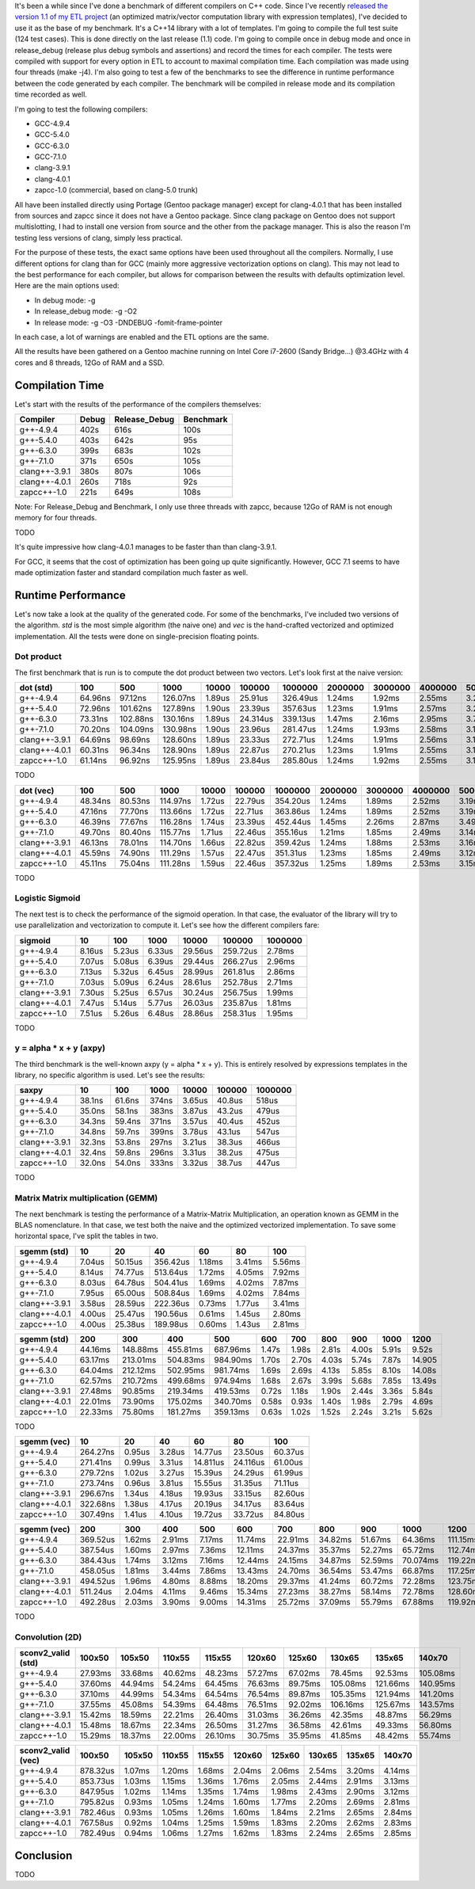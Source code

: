 It's been a while since I've done a benchmark of different compilers on C++
code. Since I've recently
`released the version 1.1 of my ETL project <https://baptiste-wicht.com/posts/2017/08/expression-templates-library-etl-11.html>`_
(an optimized matrix/vector computation library with expression templates), I've
decided to use it as the base of my benchmark. It's a C++14 library with a lot
of templates. I'm going to compile the full test suite (124 test cases). This is
done directly on the last release (1.1) code. I'm going to compile once in debug
mode and once in release_debug (release plus debug symbols and assertions) and
record the times for each compiler. The tests were compiled with support for
every option in ETL to account to maximal compilation time. Each compilation was
made using four threads (make -j4). I'm also going to test a few of the
benchmarks to see the difference in runtime performance between the code
generated by each compiler. The benchmark will be compiled in release mode and
its compilation time recorded as well.

I'm going to test the following compilers:

* GCC-4.9.4
* GCC-5.4.0
* GCC-6.3.0
* GCC-7.1.0
* clang-3.9.1
* clang-4.0.1
* zapcc-1.0 (commercial, based on clang-5.0 trunk)

All have been installed directly using Portage (Gentoo package manager) except
for clang-4.0.1 that has been installed from sources and zapcc since it does not
have a Gentoo package. Since clang package on Gentoo does not support
multislotting, I had to install one version from source and the other from the
package manager. This is also the reason I'm testing less versions of clang,
simply less practical.

For the purpose of these tests, the exact same options have been used throughout
all the compilers. Normally, I use different options for clang than for GCC
(mainly more aggressive vectorization options on clang). This may not lead to
the best performance for each compiler, but allows for comparison between the
results with defaults optimization level. Here are the main options used:

* In debug mode: -g
* In release_debug mode: -g -O2
* In release mode: -g -O3 -DNDEBUG -fomit-frame-pointer

In each case, a lot of warnings are enabled and the ETL options are the same.

All the results have been gathered on a Gentoo machine running on Intel Core
i7-2600 (Sandy Bridge...) @3.4GHz with 4 cores and 8 threads, 12Go of RAM and
a SSD.

Compilation Time
++++++++++++++++

Let's start with the results of the performance of the compilers themselves:

+---------------+-------+---------------+-----------+
| Compiler      | Debug | Release_Debug | Benchmark |
+===============+=======+===============+===========+
| g++-4.9.4     | 402s  | 616s          | 100s      |
+---------------+-------+---------------+-----------+
| g++-5.4.0     | 403s  | 642s          |  95s      |
+---------------+-------+---------------+-----------+
| g++-6.3.0     | 399s  | 683s          | 102s      |
+---------------+-------+---------------+-----------+
| g++-7.1.0     | 371s  | 650s          | 105s      |
+---------------+-------+---------------+-----------+
| clang++-3.9.1 | 380s  | 807s          | 106s      |
+---------------+-------+---------------+-----------+
| clang++-4.0.1 | 260s  | 718s          |  92s      |
+---------------+-------+---------------+-----------+
| zapcc++-1.0   | 221s  | 649s          | 108s      |
+---------------+-------+---------------+-----------+

Note: For Release_Debug and Benchmark, I only use three threads with zapcc,
because 12Go of RAM is not enough memory for four threads.

TODO

It's quite impressive how clang-4.0.1 manages to be faster than than
clang-3.9.1.

For GCC, it seems that the cost of optimization has been going up quite
significantly. However, GCC 7.1 seems to have made optimization faster and
standard compilation much faster as well.

Runtime Performance
+++++++++++++++++++

Let's now take a look at the quality of the generated code. For some of the
benchmarks, I've included two versions of the algorithm. *std* is the most
simple algorithm (the naive one) and *vec* is the hand-crafted vectorized and
optimized implementation. All the tests were done on single-precision floating
points.

Dot product
-----------

The first benchmark that is run is to compute the dot product between two
vectors. Let's look first at the naive version:

+---------------+---------+----------+----------+--------+----------+----------+---------+---------+---------+---------+----------+
| dot (std)     | 100     | 500      | 1000     | 10000  | 100000   | 1000000  | 2000000 | 3000000 | 4000000 | 5000000 | 10000000 |
+===============+=========+==========+==========+========+==========+==========+=========+=========+=========+=========+==========+
| g++-4.9.4     | 64.96ns |  97.12ns | 126.07ns | 1.89us | 25.91us  | 326.49us | 1.24ms  | 1.92ms  | 2.55ms  | 3.22ms  | 6.36ms   |
+---------------+---------+----------+----------+--------+----------+----------+---------+---------+---------+---------+----------+
| g++-5.4.0     | 72.96ns | 101.62ns | 127.89ns | 1.90us | 23.39us  | 357.63us | 1.23ms  | 1.91ms  | 2.57ms  | 3.20ms  | 6.32ms   |
+---------------+---------+----------+----------+--------+----------+----------+---------+---------+---------+---------+----------+
| g++-6.3.0     | 73.31ns | 102.88ns | 130.16ns | 1.89us | 24.314us | 339.13us | 1.47ms  | 2.16ms  | 2.95ms  | 3.70ms  | 6.69ms   |
+---------------+---------+----------+----------+--------+----------+----------+---------+---------+---------+---------+----------+
| g++-7.1.0     | 70.20ns | 104.09ns | 130.98ns | 1.90us | 23.96us  | 281.47us | 1.24ms  | 1.93ms  | 2.58ms  | 3.19ms  | 6.33ms   |
+---------------+---------+----------+----------+--------+----------+----------+---------+---------+---------+---------+----------+
| clang++-3.9.1 | 64.69ns |  98.69ns | 128.60ns | 1.89us | 23.33us  | 272.71us | 1.24ms  | 1.91ms  | 2.56ms  | 3.19ms  | 6.37ms   |
+---------------+---------+----------+----------+--------+----------+----------+---------+---------+---------+---------+----------+
| clang++-4.0.1 | 60.31ns |  96.34ns | 128.90ns | 1.89us | 22.87us  | 270.21us | 1.23ms  | 1.91ms  | 2.55ms  | 3.18ms  | 6.35ms   |
+---------------+---------+----------+----------+--------+----------+----------+---------+---------+---------+---------+----------+
| zapcc++-1.0   | 61.14ns |  96.92ns | 125.95ns | 1.89us | 23.84us  | 285.80us | 1.24ms  | 1.92ms  | 2.55ms  | 3.16ms  | 6.34ms   |
+---------------+---------+----------+----------+--------+----------+----------+---------+---------+---------+---------+----------+

TODO

+---------------+---------+---------+----------+--------+---------+----------+---------+---------+---------+---------+----------+
| dot (vec)     | 100     | 500     | 1000     | 10000  | 100000  | 1000000  | 2000000 | 3000000 | 4000000 | 5000000 | 10000000 |
+===============+=========+=========+==========+========+=========+==========+=========+=========+=========+=========+==========+
| g++-4.9.4     | 48.34ns | 80.53ns | 114.97ns | 1.72us | 22.79us | 354.20us | 1.24ms  | 1.89ms  | 2.52ms  | 3.19ms  | 6.55ms   |
+---------------+---------+---------+----------+--------+---------+----------+---------+---------+---------+---------+----------+
| g++-5.4.0     | 47.16ns | 77.70ns | 113.66ns | 1.72us | 22.71us | 363.86us | 1.24ms  | 1.89ms  | 2.52ms  | 3.19ms  | 6.56ms   |
+---------------+---------+---------+----------+--------+---------+----------+---------+---------+---------+---------+----------+
| g++-6.3.0     | 46.39ns | 77.67ns | 116.28ns | 1.74us | 23.39us | 452.44us | 1.45ms  | 2.26ms  | 2.87ms  | 3.49ms  | 7.52ms   |
+---------------+---------+---------+----------+--------+---------+----------+---------+---------+---------+---------+----------+
| g++-7.1.0     | 49.70ns | 80.40ns | 115.77ns | 1.71us | 22.46us | 355.16us | 1.21ms  | 1.85ms  | 2.49ms  | 3.14ms  | 6.47ms   |
+---------------+---------+---------+----------+--------+---------+----------+---------+---------+---------+---------+----------+
| clang++-3.9.1 | 46.13ns | 78.01ns | 114.70ns | 1.66us | 22.82us | 359.42us | 1.24ms  | 1.88ms  | 2.53ms  | 3.16ms  | 6.50ms   |
+---------------+---------+---------+----------+--------+---------+----------+---------+---------+---------+---------+----------+
| clang++-4.0.1 | 45.59ns | 74.90ns | 111.29ns | 1.57us | 22.47us | 351.31us | 1.23ms  | 1.85ms  | 2.49ms  | 3.12ms  | 6.45ms   |
+---------------+---------+---------+----------+--------+---------+----------+---------+---------+---------+---------+----------+
| zapcc++-1.0   | 45.11ns | 75.04ns | 111.28ns | 1.59us | 22.46us | 357.32us | 1.25ms  | 1.89ms  | 2.53ms  | 3.15ms  | 6.47ms   |
+---------------+---------+---------+----------+--------+---------+----------+---------+---------+---------+---------+----------+

TODO

Logistic Sigmoid
----------------

The next test is to check the performance of the sigmoid operation. In that
case, the evaluator of the library will try to use parallelization and
vectorization to compute it. Let's see how the different compilers fare:

+---------------+--------+--------+--------+---------+----------+---------+
| sigmoid       | 10     | 100    | 1000   | 10000   | 100000   | 1000000 |
+===============+========+========+========+=========+==========+=========+
| g++-4.9.4     | 8.16us | 5.23us | 6.33us | 29.56us | 259.72us | 2.78ms  |
+---------------+--------+--------+--------+---------+----------+---------+
| g++-5.4.0     | 7.07us | 5.08us | 6.39us | 29.44us | 266.27us | 2.96ms  |
+---------------+--------+--------+--------+---------+----------+---------+
| g++-6.3.0     | 7.13us | 5.32us | 6.45us | 28.99us | 261.81us | 2.86ms  |
+---------------+--------+--------+--------+---------+----------+---------+
| g++-7.1.0     | 7.03us | 5.09us | 6.24us | 28.61us | 252.78us | 2.71ms  |
+---------------+--------+--------+--------+---------+----------+---------+
| clang++-3.9.1 | 7.30us | 5.25us | 6.57us | 30.24us | 256.75us | 1.99ms  |
+---------------+--------+--------+--------+---------+----------+---------+
| clang++-4.0.1 | 7.47us | 5.14us | 5.77us | 26.03us | 235.87us | 1.81ms  |
+---------------+--------+--------+--------+---------+----------+---------+
| zapcc++-1.0   | 7.51us | 5.26us | 6.48us | 28.86us | 258.31us | 1.95ms  |
+---------------+--------+--------+--------+---------+----------+---------+

TODO

y = alpha * x + y (axpy)
------------------------

The third benchmark is the well-known axpy (y = alpha * x + y). This is entirely
resolved by expressions templates in the library, no specific algorithm is used.
Let's see the results:

+---------------+--------+--------+-------+--------+--------+---------+
| saxpy         | 10     | 100    | 1000  | 10000  | 100000 | 1000000 |
+===============+========+========+=======+========+========+=========+
| g++-4.9.4     | 38.1ns | 61.6ns | 374ns | 3.65us | 40.8us | 518us   |
+---------------+--------+--------+-------+--------+--------+---------+
| g++-5.4.0     | 35.0ns | 58.1ns | 383ns | 3.87us | 43.2us | 479us   |
+---------------+--------+--------+-------+--------+--------+---------+
| g++-6.3.0     | 34.3ns | 59.4ns | 371ns | 3.57us | 40.4us | 452us   |
+---------------+--------+--------+-------+--------+--------+---------+
| g++-7.1.0     | 34.8ns | 59.7ns | 399ns | 3.78us | 43.1us | 547us   |
+---------------+--------+--------+-------+--------+--------+---------+
| clang++-3.9.1 | 32.3ns | 53.8ns | 297ns | 3.21us | 38.3us | 466us   |
+---------------+--------+--------+-------+--------+--------+---------+
| clang++-4.0.1 | 32.4ns | 59.8ns | 296ns | 3.31us | 38.2us | 475us   |
+---------------+--------+--------+-------+--------+--------+---------+
| zapcc++-1.0   | 32.0ns | 54.0ns | 333ns | 3.32us | 38.7us | 447us   |
+---------------+--------+--------+-------+--------+--------+---------+

TODO

Matrix Matrix multiplication (GEMM)
-----------------------------------

The next benchmark is testing the performance of a Matrix-Matrix Multiplication,
an operation known as GEMM in the BLAS nomenclature. In that case, we test both
the naive and the optimized vectorized implementation. To save some horizontal
space, I've split the tables in two.


+---------------+--------+---------+----------+--------+--------+--------+
| sgemm (std)   | 10     | 20      | 40       | 60     | 80     | 100    |
+===============+========+=========+==========+========+========+========+
| g++-4.9.4     | 7.04us | 50.15us | 356.42us | 1.18ms | 3.41ms | 5.56ms |
+---------------+--------+---------+----------+--------+--------+--------+
| g++-5.4.0     | 8.14us | 74.77us | 513.64us | 1.72ms | 4.05ms | 7.92ms |
+---------------+--------+---------+----------+--------+--------+--------+
| g++-6.3.0     | 8.03us | 64.78us | 504.41us | 1.69ms | 4.02ms | 7.87ms |
+---------------+--------+---------+----------+--------+--------+--------+
| g++-7.1.0     | 7.95us | 65.00us | 508.84us | 1.69ms | 4.02ms | 7.84ms |
+---------------+--------+---------+----------+--------+--------+--------+
| clang++-3.9.1 | 3.58us | 28.59us | 222.36us | 0.73ms | 1.77us | 3.41ms |
+---------------+--------+---------+----------+--------+--------+--------+
| clang++-4.0.1 | 4.00us | 25.47us | 190.56us | 0.61ms | 1.45us | 2.80ms |
+---------------+--------+---------+----------+--------+--------+--------+
| zapcc++-1.0   | 4.00us | 25.38us | 189.98us | 0.60ms | 1.43us | 2.81ms |
+---------------+--------+---------+----------+--------+--------+--------+

+---------------+---------+----------+----------+----------+-------+-------+-------+-------+-------+--------+
| sgemm (std)   | 200     | 300      | 400      | 500      | 600   | 700   | 800   | 900   | 1000  | 1200   |
+===============+=========+==========+==========+==========+=======+=======+=======+=======+=======+========+
| g++-4.9.4     | 44.16ms | 148.88ms | 455.81ms | 687.96ms | 1.47s | 1.98s | 2.81s | 4.00s | 5.91s |  9.52s |
+---------------+---------+----------+----------+----------+-------+-------+-------+-------+-------+--------+
| g++-5.4.0     | 63.17ms | 213.01ms | 504.83ms | 984.90ms | 1.70s | 2.70s | 4.03s | 5.74s | 7.87s | 14.905 |
+---------------+---------+----------+----------+----------+-------+-------+-------+-------+-------+--------+
| g++-6.3.0     | 64.04ms | 212.12ms | 502.95ms | 981.74ms | 1.69s | 2.69s | 4.13s | 5.85s | 8.10s | 14.08s |
+---------------+---------+----------+----------+----------+-------+-------+-------+-------+-------+--------+
| g++-7.1.0     | 62.57ms | 210.72ms | 499.68ms | 974.94ms | 1.68s | 2.67s | 3.99s | 5.68s | 7.85s | 13.49s |
+---------------+---------+----------+----------+----------+-------+-------+-------+-------+-------+--------+
| clang++-3.9.1 | 27.48ms | 90.85ms  | 219.34ms | 419.53ms | 0.72s | 1.18s | 1.90s | 2.44s | 3.36s |  5.84s |
+---------------+---------+----------+----------+----------+-------+-------+-------+-------+-------+--------+
| clang++-4.0.1 | 22.01ms | 73.90ms  | 175.02ms | 340.70ms | 0.58s | 0.93s | 1.40s | 1.98s | 2.79s |  4.69s |
+---------------+---------+----------+----------+----------+-------+-------+-------+-------+-------+--------+
| zapcc++-1.0   | 22.33ms | 75.80ms  | 181.27ms | 359.13ms | 0.63s | 1.02s | 1.52s | 2.24s | 3.21s |  5.62s |
+---------------+---------+----------+----------+----------+-------+-------+-------+-------+-------+--------+

TODO

+---------------+----------+--------+--------+----------+----------+---------+
| sgemm (vec)   | 10       | 20     | 40     | 60       | 80       | 100     |
+===============+==========+========+========+==========+==========+=========+
| g++-4.9.4     | 264.27ns | 0.95us | 3.28us | 14.77us  | 23.50us  | 60.37us |
+---------------+----------+--------+--------+----------+----------+---------+
| g++-5.4.0     | 271.41ns | 0.99us | 3.31us | 14.811us | 24.116us | 61.00us |
+---------------+----------+--------+--------+----------+----------+---------+
| g++-6.3.0     | 279.72ns | 1.02us | 3.27us | 15.39us  | 24.29us  | 61.99us |
+---------------+----------+--------+--------+----------+----------+---------+
| g++-7.1.0     | 273.74ns | 0.96us | 3.81us | 15.55us  | 31.35us  | 71.11us |
+---------------+----------+--------+--------+----------+----------+---------+
| clang++-3.9.1 | 296.67ns | 1.34us | 4.18us | 19.93us  | 33.15us  | 82.60us |
+---------------+----------+--------+--------+----------+----------+---------+
| clang++-4.0.1 | 322.68ns | 1.38us | 4.17us | 20.19us  | 34.17us  | 83.64us |
+---------------+----------+--------+--------+----------+----------+---------+
| zapcc++-1.0   | 307.49ns | 1.41us | 4.10us | 19.72us  | 33.72us  | 84.80us |
+---------------+----------+--------+--------+----------+----------+---------+

+---------------+----------+--------+--------+--------+---------+---------+---------+---------+----------+----------+
| sgemm (vec)   | 200      | 300    | 400    | 500    | 600     | 700     | 800     | 900     | 1000     | 1200     |
+===============+==========+========+========+========+=========+=========+=========+=========+==========+==========+
| g++-4.9.4     | 369.52us | 1.62ms | 2.91ms | 7.17ms | 11.74ms | 22.91ms | 34.82ms | 51.67ms | 64.36ms  | 111.15ms |
+---------------+----------+--------+--------+--------+---------+---------+---------+---------+----------+----------+
| g++-5.4.0     | 387.54us | 1.60ms | 2.97ms | 7.36ms | 12.11ms | 24.37ms | 35.37ms | 52.27ms | 65.72ms  | 112.74ms |
+---------------+----------+--------+--------+--------+---------+---------+---------+---------+----------+----------+
| g++-6.3.0     | 384.43us | 1.74ms | 3.12ms | 7.16ms | 12.44ms | 24.15ms | 34.87ms | 52.59ms | 70.074ms | 119.22ms |
+---------------+----------+--------+--------+--------+---------+---------+---------+---------+----------+----------+
| g++-7.1.0     | 458.05us | 1.81ms | 3.44ms | 7.86ms | 13.43ms | 24.70ms | 36.54ms | 53.47ms | 66.87ms  | 117.25ms |
+---------------+----------+--------+--------+--------+---------+---------+---------+---------+----------+----------+
| clang++-3.9.1 | 494.52us | 1.96ms | 4.80ms | 8.88ms | 18.20ms | 29.37ms | 41.24ms | 60.72ms | 72.28ms  | 123.75ms |
+---------------+----------+--------+--------+--------+---------+---------+---------+---------+----------+----------+
| clang++-4.0.1 | 511.24us | 2.04ms | 4.11ms | 9.46ms | 15.34ms | 27.23ms | 38.27ms | 58.14ms | 72.78ms  | 128.60ms |
+---------------+----------+--------+--------+--------+---------+---------+---------+---------+----------+----------+
| zapcc++-1.0   | 492.28us | 2.03ms | 3.90ms | 9.00ms | 14.31ms | 25.72ms | 37.09ms | 55.79ms | 67.88ms  | 119.92ms |
+---------------+----------+--------+--------+--------+---------+---------+---------+---------+----------+----------+

TODO

Convolution (2D)
----------------

+--------------------+---------+---------+---------+---------+---------+---------+----------+----------+----------+
| sconv2_valid (std) | 100x50  | 105x50  | 110x55  | 115x55  | 120x60  | 125x60  | 130x65   | 135x65   | 140x70   |
+====================+=========+=========+=========+=========+=========+=========+==========+==========+==========+
| g++-4.9.4          | 27.93ms | 33.68ms | 40.62ms | 48.23ms | 57.27ms | 67.02ms |  78.45ms |  92.53ms | 105.08ms |
+--------------------+---------+---------+---------+---------+---------+---------+----------+----------+----------+
| g++-5.4.0          | 37.60ms | 44.94ms | 54.24ms | 64.45ms | 76.63ms | 89.75ms | 105.08ms | 121.66ms | 140.95ms |
+--------------------+---------+---------+---------+---------+---------+---------+----------+----------+----------+
| g++-6.3.0          | 37.10ms | 44.99ms | 54.34ms | 64.54ms | 76.54ms | 89.87ms | 105.35ms | 121.94ms | 141.20ms |
+--------------------+---------+---------+---------+---------+---------+---------+----------+----------+----------+
| g++-7.1.0          | 37.55ms | 45.08ms | 54.39ms | 64.48ms | 76.51ms | 92.02ms | 106.16ms | 125.67ms | 143.57ms |
+--------------------+---------+---------+---------+---------+---------+---------+----------+----------+----------+
| clang++-3.9.1      | 15.42ms | 18.59ms | 22.21ms | 26.40ms | 31.03ms | 36.26ms |  42.35ms |  48.87ms |  56.29ms |
+--------------------+---------+---------+---------+---------+---------+---------+----------+----------+----------+
| clang++-4.0.1      | 15.48ms | 18.67ms | 22.34ms | 26.50ms | 31.27ms | 36.58ms |  42.61ms |  49.33ms |  56.80ms |
+--------------------+---------+---------+---------+---------+---------+---------+----------+----------+----------+
| zapcc++-1.0        | 15.29ms | 18.37ms | 22.00ms | 26.10ms | 30.75ms | 35.95ms |  41.85ms |  48.42ms |  55.74ms |
+--------------------+---------+---------+---------+---------+---------+---------+----------+----------+----------+

+--------------------+----------+--------+--------+--------+--------+--------+--------+--------+--------+
| sconv2_valid (vec) | 100x50   | 105x50 | 110x55 | 115x55 | 120x60 | 125x60 | 130x65 | 135x65 | 140x70 |
+====================+==========+========+========+========+========+========+========+========+========+
| g++-4.9.4          | 878.32us | 1.07ms | 1.20ms | 1.68ms | 2.04ms | 2.06ms | 2.54ms | 3.20ms | 4.14ms |
+--------------------+----------+--------+--------+--------+--------+--------+--------+--------+--------+
| g++-5.4.0          | 853.73us | 1.03ms | 1.15ms | 1.36ms | 1.76ms | 2.05ms | 2.44ms | 2.91ms | 3.13ms |
+--------------------+----------+--------+--------+--------+--------+--------+--------+--------+--------+
| g++-6.3.0          | 847.95us | 1.02ms | 1.14ms | 1.35ms | 1.74ms | 1.98ms | 2.43ms | 2.90ms | 3.12ms |
+--------------------+----------+--------+--------+--------+--------+--------+--------+--------+--------+
| g++-7.1.0          | 795.82us | 0.93ms | 1.05ms | 1.24ms | 1.60ms | 1.77ms | 2.20ms | 2.69ms | 2.81ms |
+--------------------+----------+--------+--------+--------+--------+--------+--------+--------+--------+
| clang++-3.9.1      | 782.46us | 0.93ms | 1.05ms | 1.26ms | 1.60ms | 1.84ms | 2.21ms | 2.65ms | 2.84ms |
+--------------------+----------+--------+--------+--------+--------+--------+--------+--------+--------+
| clang++-4.0.1      | 767.58us | 0.92ms | 1.04ms | 1.25ms | 1.59ms | 1.83ms | 2.20ms | 2.62ms | 2.83ms |
+--------------------+----------+--------+--------+--------+--------+--------+--------+--------+--------+
| zapcc++-1.0        | 782.49us | 0.94ms | 1.06ms | 1.27ms | 1.62ms | 1.83ms | 2.24ms | 2.65ms | 2.85ms |
+--------------------+----------+--------+--------+--------+--------+--------+--------+--------+--------+

Conclusion
++++++++++

TODO
